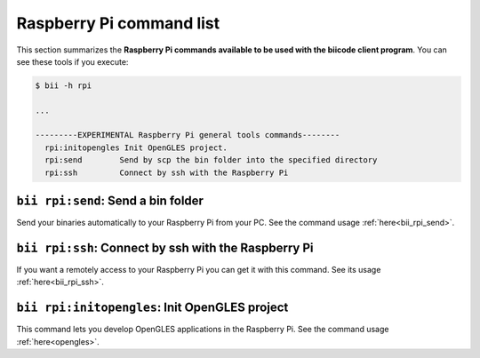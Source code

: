 .. _bii_rpi_tools:

Raspberry Pi command list
==========================
This section summarizes the **Raspberry Pi commands available to be used with the biicode client program**. You can see these tools if you execute:

.. code-block:: bash
	
	$ bii -h rpi
	
	...

	---------EXPERIMENTAL Raspberry Pi general tools commands--------
	  rpi:initopengles Init OpenGLES project.
	  rpi:send        Send by scp the bin folder into the specified directory
	  rpi:ssh         Connect by ssh with the Raspberry Pi

	  
	  
``bii rpi:send``: Send a bin folder
-------------------------------------
Send your binaries automatically to your Raspberry Pi from your PC. See the command usage  :ref:`here<bii_rpi_send>`.


``bii rpi:ssh``: Connect by ssh with the Raspberry Pi
-----------------------------------------------------
If you want a remotely access to your Raspberry Pi you can get it with this command. See its usage :ref:`here<bii_rpi_ssh>`.
	

``bii rpi:initopengles``: Init OpenGLES project
------------------------------------------------
This command lets you develop OpenGLES applications in the Raspberry Pi. See the command usage :ref:`here<opengles>`.
